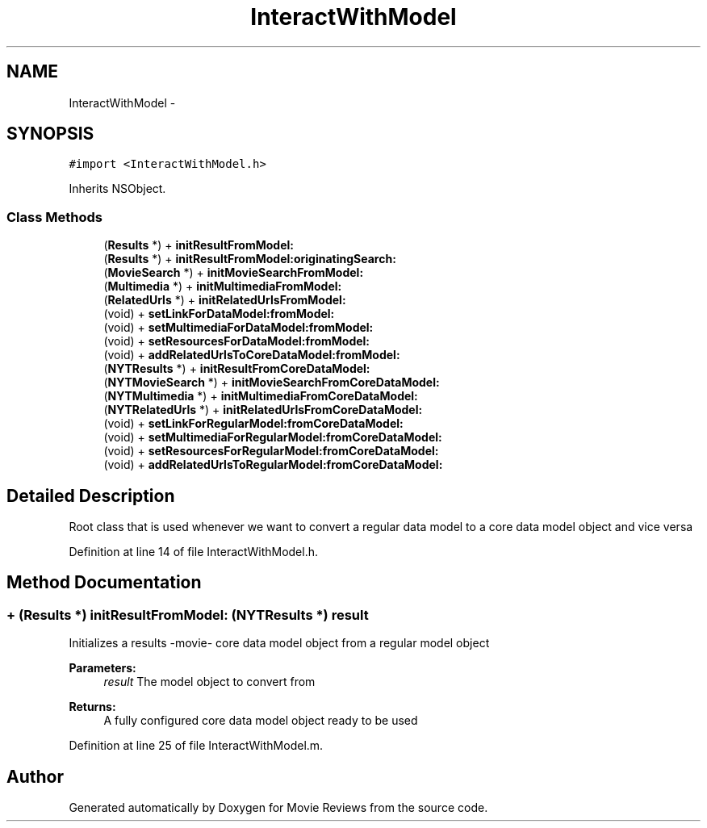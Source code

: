 .TH "InteractWithModel" 3 "Tue Aug 11 2015" "Movie Reviews" \" -*- nroff -*-
.ad l
.nh
.SH NAME
InteractWithModel \- 
.SH SYNOPSIS
.br
.PP
.PP
\fC#import <InteractWithModel\&.h>\fP
.PP
Inherits NSObject\&.
.SS "Class Methods"

.in +1c
.ti -1c
.RI "(\fBResults\fP *) + \fBinitResultFromModel:\fP"
.br
.ti -1c
.RI "(\fBResults\fP *) + \fBinitResultFromModel:originatingSearch:\fP"
.br
.ti -1c
.RI "(\fBMovieSearch\fP *) + \fBinitMovieSearchFromModel:\fP"
.br
.ti -1c
.RI "(\fBMultimedia\fP *) + \fBinitMultimediaFromModel:\fP"
.br
.ti -1c
.RI "(\fBRelatedUrls\fP *) + \fBinitRelatedUrlsFromModel:\fP"
.br
.ti -1c
.RI "(void) + \fBsetLinkForDataModel:fromModel:\fP"
.br
.ti -1c
.RI "(void) + \fBsetMultimediaForDataModel:fromModel:\fP"
.br
.ti -1c
.RI "(void) + \fBsetResourcesForDataModel:fromModel:\fP"
.br
.ti -1c
.RI "(void) + \fBaddRelatedUrlsToCoreDataModel:fromModel:\fP"
.br
.ti -1c
.RI "(\fBNYTResults\fP *) + \fBinitResultFromCoreDataModel:\fP"
.br
.ti -1c
.RI "(\fBNYTMovieSearch\fP *) + \fBinitMovieSearchFromCoreDataModel:\fP"
.br
.ti -1c
.RI "(\fBNYTMultimedia\fP *) + \fBinitMultimediaFromCoreDataModel:\fP"
.br
.ti -1c
.RI "(\fBNYTRelatedUrls\fP *) + \fBinitRelatedUrlsFromCoreDataModel:\fP"
.br
.ti -1c
.RI "(void) + \fBsetLinkForRegularModel:fromCoreDataModel:\fP"
.br
.ti -1c
.RI "(void) + \fBsetMultimediaForRegularModel:fromCoreDataModel:\fP"
.br
.ti -1c
.RI "(void) + \fBsetResourcesForRegularModel:fromCoreDataModel:\fP"
.br
.ti -1c
.RI "(void) + \fBaddRelatedUrlsToRegularModel:fromCoreDataModel:\fP"
.br
.in -1c
.SH "Detailed Description"
.PP 
Root class that is used whenever we want to convert a regular data model to a core data model object and vice versa 
.PP
Definition at line 14 of file InteractWithModel\&.h\&.
.SH "Method Documentation"
.PP 
.SS "+ (\fBResults\fP *) initResultFromModel: (\fBNYTResults\fP *) result"
Initializes a results -movie- core data model object from a regular model object
.PP
\fBParameters:\fP
.RS 4
\fIresult\fP The model object to convert from
.RE
.PP
\fBReturns:\fP
.RS 4
A fully configured core data model object ready to be used 
.RE
.PP

.PP
Definition at line 25 of file InteractWithModel\&.m\&.

.SH "Author"
.PP 
Generated automatically by Doxygen for Movie Reviews from the source code\&.
